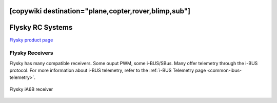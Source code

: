 .. _common-flysky-rc:
[copywiki destination="plane,copter,rover,blimp,sub"]
=================
Flysky RC Systems
=================

`Flysky product page <https://www.flysky-cn.com/plane>`__

.. image:: ../../../images/flysky-tx.jpg
    :width: 450px

Flysky Receivers
----------------

Flysky has many compatible receivers. Some ouput PWM, some i-BUS/SBus. Many offer telemetry through the i-BUS protocol. For more information about i-BUS telemetry, refer to the :ref:`i-BUS Telemetry page <common-ibus-telemetry>`.

.. figure:: ../../../images/flysky-iA6B-rx.jpg
    :scale: 75 %
    :align: center

    Flysky iA6B receiver